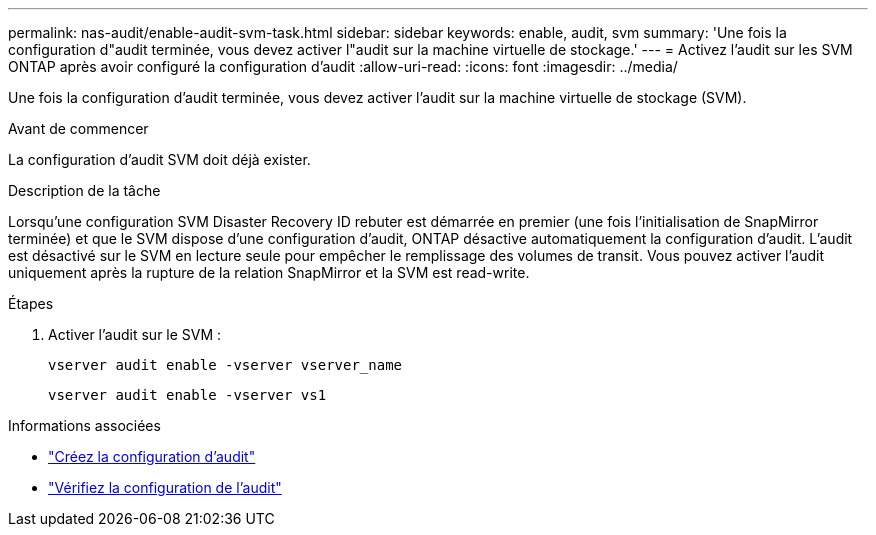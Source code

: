 ---
permalink: nas-audit/enable-audit-svm-task.html 
sidebar: sidebar 
keywords: enable, audit, svm 
summary: 'Une fois la configuration d"audit terminée, vous devez activer l"audit sur la machine virtuelle de stockage.' 
---
= Activez l'audit sur les SVM ONTAP après avoir configuré la configuration d'audit
:allow-uri-read: 
:icons: font
:imagesdir: ../media/


[role="lead"]
Une fois la configuration d'audit terminée, vous devez activer l'audit sur la machine virtuelle de stockage (SVM).

.Avant de commencer
La configuration d'audit SVM doit déjà exister.

.Description de la tâche
Lorsqu'une configuration SVM Disaster Recovery ID rebuter est démarrée en premier (une fois l'initialisation de SnapMirror terminée) et que le SVM dispose d'une configuration d'audit, ONTAP désactive automatiquement la configuration d'audit. L'audit est désactivé sur le SVM en lecture seule pour empêcher le remplissage des volumes de transit. Vous pouvez activer l'audit uniquement après la rupture de la relation SnapMirror et la SVM est read-write.

.Étapes
. Activer l'audit sur le SVM :
+
`vserver audit enable -vserver vserver_name`

+
`vserver audit enable -vserver vs1`



.Informations associées
* link:create-auditing-config-task.html["Créez la configuration d'audit"]
* link:verify-auditing-config-task.html["Vérifiez la configuration de l'audit"]


